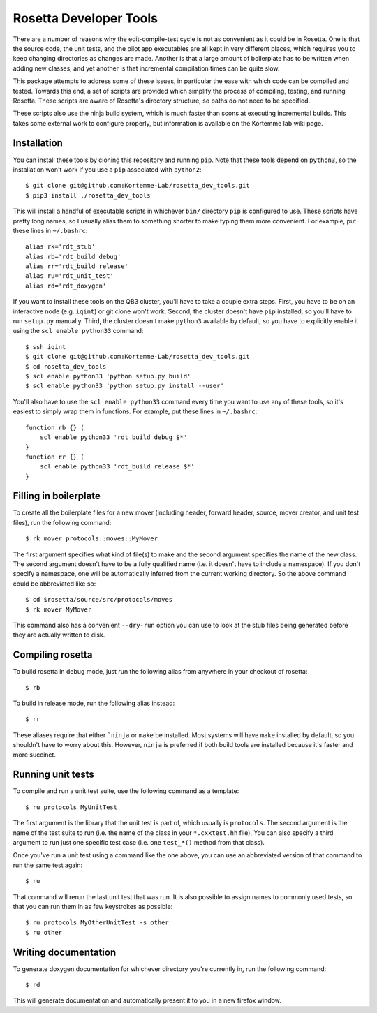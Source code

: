 ***********************
Rosetta Developer Tools
***********************
There are a number of reasons why the edit-compile-test cycle is not as 
convenient as it could be in Rosetta.  One is that the source code, the unit 
tests, and the pilot app executables are all kept in very different places, 
which requires you to keep changing directories as changes are made.  Another 
is that a large amount of boilerplate has to be written when adding new 
classes, and yet another is that incremental compilation times can be quite 
slow.

This package attempts to address some of these issues, in particular the ease 
with which code can be compiled and tested.  Towards this end, a set of scripts 
are provided which simplify the process of compiling, testing, and running 
Rosetta.  These scripts are aware of Rosetta's directory structure, so paths do 
not need to be specified.

These scripts also use the ninja build system, which is much faster than scons 
at executing incremental builds.  This takes some external work to configure 
properly, but information is available on the Kortemme lab wiki page.

Installation
============
You can install these tools by cloning this repository and running ``pip``.  
Note that these tools depend on ``python3``, so the installation won't work if 
you use a ``pip`` associated with ``python2``::

   $ git clone git@github.com:Kortemme-Lab/rosetta_dev_tools.git
   $ pip3 install ./rosetta_dev_tools

This will install a handful of executable scripts in whichever ``bin/`` 
directory ``pip`` is configured to use.  These scripts have pretty long names, 
so I usually alias them to something shorter to make typing them more 
convenient.  For example, put these lines in ``~/.bashrc``::

   alias rk='rdt_stub'
   alias rb='rdt_build debug'
   alias rr='rdt_build release'
   alias ru='rdt_unit_test'
   alias rd='rdt_doxygen'

If you want to install these tools on the QB3 cluster, you'll have to take a 
couple extra steps.  First, you have to be on an interactive node (e.g.  
``iqint``) or git clone won't work.  Second, the cluster doesn't have ``pip`` 
installed, so you'll have to run ``setup.py`` manually.  Third, the cluster 
doesn't make ``python3`` available by default, so you have to explicitly enable 
it using the ``scl enable python33`` command::

   $ ssh iqint
   $ git clone git@github.com:Kortemme-Lab/rosetta_dev_tools.git
   $ cd rosetta_dev_tools
   $ scl enable python33 'python setup.py build'
   $ scl enable python33 'python setup.py install --user'

You'll also have to use the ``scl enable python33`` command every time you want 
to use any of these tools, so it's easiest to simply wrap them in functions.  
For example, put these lines in ``~/.bashrc``::

   function rb {} (
       scl enable python33 'rdt_build debug $*'
   }
   function rr {} (
       scl enable python33 'rdt_build release $*'
   }

Filling in boilerplate
======================
To create all the boilerplate files for a new mover (including header, forward 
header, source, mover creator, and unit test files), run the following 
command::

   $ rk mover protocols::moves::MyMover

The first argument specifies what kind of file(s) to make and the second 
argument specifies the name of the new class.  The second argument doesn't have 
to be a fully qualified name (i.e. it doesn't have to include a namespace).  If 
you don't specify a namespace, one will be automatically inferred from the 
current working directory.  So the above command could be abbreviated like so::

   $ cd $rosetta/source/src/protocols/moves
   $ rk mover MyMover

This command also has a convenient ``--dry-run`` option you can use to look at 
the stub files being generated before they are actually written to disk.

Compiling rosetta
=================
To build rosetta in debug mode, just run the following alias from anywhere in 
your checkout of rosetta::

   $ rb

To build in release mode, run the following alias instead::

   $ rr

These aliases require that either ```ninja`` or ``make`` be installed.  Most 
systems will have ``make`` installed by default, so you shouldn't have to worry 
about this.  However, ``ninja`` is preferred if both build tools are installed 
because it's faster and more succinct.

Running unit tests
==================
To compile and run a unit test suite, use the following command as a template::

   $ ru protocols MyUnitTest

The first argument is the library that the unit test is part of, which usually 
is ``protocols``.  The second argument is the name of the test suite to run 
(i.e. the name of the class in your ``*.cxxtest.hh`` file).  You can also 
specify a third argument to run just one specific test case (i.e. one 
``test_*()`` method from that class).

Once you've run a unit test using a command like the one above, you can use an 
abbreviated version of that command to run the same test again::

   $ ru

That command will rerun the last unit test that was run.  It is also possible 
to assign names to commonly used tests, so that you can run them in as few 
keystrokes as possible::

   $ ru protocols MyOtherUnitTest -s other
   $ ru other

Writing documentation
=====================
To generate doxygen documentation for whichever directory you're currently in, 
run the following command::

   $ rd

This will generate documentation and automatically present it to you in a new 
firefox window.



   
   
